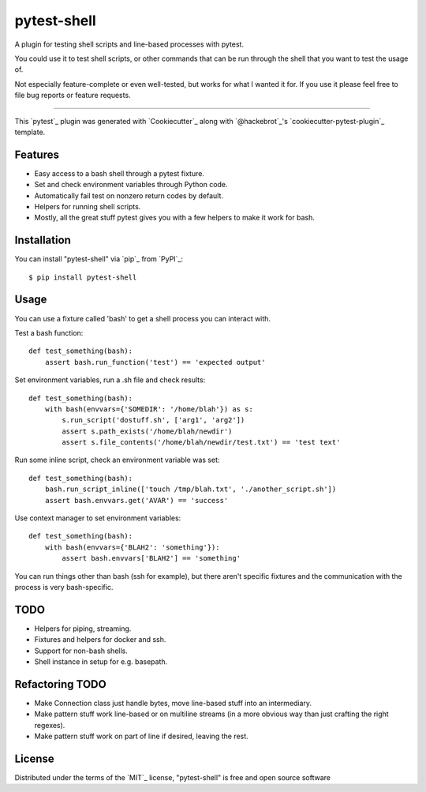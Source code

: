 ============
pytest-shell
============

A plugin for testing shell scripts and line-based processes with pytest.

You could use it to test shell scripts, or other commands that can be run
through the shell that you want to test the usage of.

Not especially feature-complete or even well-tested, but works for what I
wanted it for. If you use it please feel free to file bug reports or feature
requests.

----

This `pytest`_ plugin was generated with `Cookiecutter`_ along with
`@hackebrot`_'s `cookiecutter-pytest-plugin`_ template.


Features
--------

* Easy access to a bash shell through a pytest fixture.
* Set and check environment variables through Python code.
* Automatically fail test on nonzero return codes by default.
* Helpers for running shell scripts.
* Mostly, all the great stuff pytest gives you with a few helpers to make it
  work for bash.


Installation
------------

You can install "pytest-shell" via `pip`_ from `PyPI`_::

    $ pip install pytest-shell

Usage
-----

You can use a fixture called 'bash' to get a shell process you can interact
with.

Test a bash function::

    def test_something(bash):
        assert bash.run_function('test') == 'expected output'

Set environment variables, run a .sh file and check results::

    def test_something(bash):
        with bash(envvars={'SOMEDIR': '/home/blah'}) as s:
            s.run_script('dostuff.sh', ['arg1', 'arg2'])
            assert s.path_exists('/home/blah/newdir')
            assert s.file_contents('/home/blah/newdir/test.txt') == 'test text'

Run some inline script, check an environment variable was set::

    def test_something(bash):
        bash.run_script_inline(['touch /tmp/blah.txt', './another_script.sh'])
        assert bash.envvars.get('AVAR') == 'success'

Use context manager to set environment variables::

    def test_something(bash):
        with bash(envvars={'BLAH2': 'something'}):
            assert bash.envvars['BLAH2'] == 'something'

You can run things other than bash (ssh for example), but there aren't specific
fixtures and the communication with the process is very bash-specific.

TODO
----

* Helpers for piping, streaming.
* Fixtures and helpers for docker and ssh.
* Support for non-bash shells.
* Shell instance in setup for e.g. basepath.


Refactoring TODO
----------------

* Make Connection class just handle bytes, move line-based stuff into an
  intermediary.
* Make pattern stuff work line-based or on multiline streams (in a more
  obvious way than just crafting the right regexes).
* Make pattern stuff work on part of line if desired, leaving the rest.

License
-------

Distributed under the terms of the `MIT`_ license, "pytest-shell" is free and
open source software



